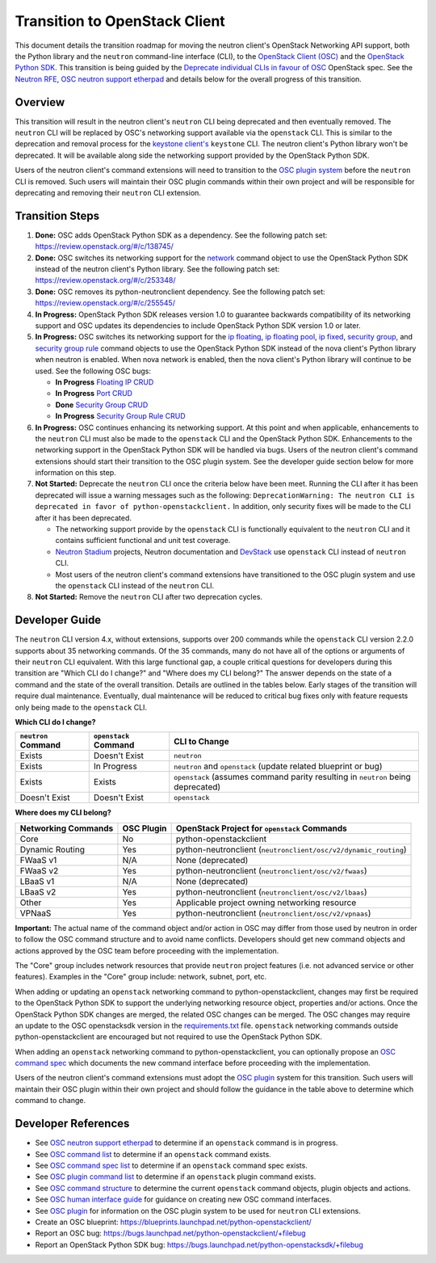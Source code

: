 ..
      Licensed under the Apache License, Version 2.0 (the "License"); you may
      not use this file except in compliance with the License. You may obtain
      a copy of the License at

          http://www.apache.org/licenses/LICENSE-2.0

      Unless required by applicable law or agreed to in writing, software
      distributed under the License is distributed on an "AS IS" BASIS, WITHOUT
      WARRANTIES OR CONDITIONS OF ANY KIND, either express or implied. See the
      License for the specific language governing permissions and limitations
      under the License.


      Convention for heading levels in Neutron devref:
      =======  Heading 0 (reserved for the title in a document)
      -------  Heading 1
      ~~~~~~~  Heading 2
      +++++++  Heading 3
      '''''''  Heading 4
      (Avoid deeper levels because they do not render well.)

Transition to OpenStack Client
==============================

This document details the transition roadmap for moving the neutron client's
OpenStack Networking API support, both the Python library and the ``neutron``
command-line interface (CLI), to the
`OpenStack Client (OSC) <https://github.com/openstack/python-openstackclient>`_
and the `OpenStack Python SDK <https://github.com/openstack/python-openstacksdk>`_.
This transition is being guided by the
`Deprecate individual CLIs in favour of OSC <https://review.openstack.org/#/c/243348/>`_
OpenStack spec. See the `Neutron RFE <https://bugs.launchpad.net/neutron/+bug/1521291>`_,
`OSC neutron support etherpad <https://etherpad.openstack.org/p/osc-neutron-support>`_ and
details below for the overall progress of this transition.

Overview
--------

This transition will result in the neutron client's ``neutron`` CLI being
deprecated and then eventually removed. The ``neutron`` CLI will be replaced
by OSC's networking support available via the ``openstack`` CLI. This is
similar to the deprecation and removal process for the
`keystone client's <https://github.com/openstack/python-keystoneclient>`_
``keystone`` CLI. The neutron client's Python library won't be deprecated.
It will be available along side the networking support provided by the
OpenStack Python SDK.

Users of the neutron client's command extensions will need to transition to the
`OSC plugin system <http://docs.openstack.org/developer/python-openstackclient/plugins.html>`_
before the ``neutron`` CLI is removed. Such users will maintain their OSC plugin
commands within their own project and will be responsible for deprecating and
removing their ``neutron`` CLI extension.

Transition Steps
----------------

1. **Done:** OSC adds OpenStack Python SDK as a dependency. See the following
   patch set: https://review.openstack.org/#/c/138745/

2. **Done:** OSC switches its networking support for the
   `network <http://docs.openstack.org/developer/python-openstackclient/command-objects/network.html>`_
   command object to use the OpenStack Python SDK instead of the neutron
   client's Python library. See the following patch set:
   https://review.openstack.org/#/c/253348/

3. **Done:** OSC removes its python-neutronclient dependency.
   See the following patch set: https://review.openstack.org/#/c/255545/

4. **In Progress:** OpenStack Python SDK releases version 1.0 to guarantee
   backwards compatibility of its networking support and OSC updates
   its dependencies to include OpenStack Python SDK version 1.0 or later.

5. **In Progress:** OSC switches its networking support for the
   `ip floating <http://docs.openstack.org/developer/python-openstackclient/command-objects/ip-floating.html>`_,
   `ip floating pool <http://docs.openstack.org/developer/python-openstackclient/command-objects/ip-floating-pool.html>`_,
   `ip fixed <http://docs.openstack.org/developer/python-openstackclient/command-objects/ip-fixed.html>`_,
   `security group <http://docs.openstack.org/developer/python-openstackclient/command-objects/security-group.html>`_, and
   `security group rule <http://docs.openstack.org/developer/python-openstackclient/command-objects/security-group-rule.html>`_
   command objects to use the OpenStack Python SDK instead of the nova
   client's Python library when neutron is enabled. When nova network
   is enabled, then the nova client's Python library will continue to
   be used. See the following OSC bugs:

   * **In Progress** `Floating IP CRUD <https://bugs.launchpad.net/python-openstackclient/+bug/1519502>`_

   * **In Progress** `Port CRUD <https://bugs.launchpad.net/python-openstackclient/+bug/1519909>`_

   * **Done** `Security Group CRUD <https://bugs.launchpad.net/python-openstackclient/+bug/1519511>`_

   * **In Progress** `Security Group Rule CRUD <https://bugs.launchpad.net/python-openstackclient/+bug/1519512>`_

6. **In Progress:** OSC continues enhancing its networking support.
   At this point and when applicable, enhancements to the ``neutron``
   CLI must also be made to the ``openstack`` CLI and the OpenStack Python SDK.
   Enhancements to the networking support in the OpenStack Python SDK will be
   handled via bugs. Users of the neutron client's command extensions should
   start their transition to the OSC plugin system.
   See the developer guide section below for more information on this step.

7. **Not Started:** Deprecate the ``neutron`` CLI once the criteria below have
   been meet. Running the CLI after it has been deprecated will issue a warning
   messages such as the following:
   ``DeprecationWarning: The neutron CLI is deprecated in favor of python-openstackclient.``
   In addition, only security fixes will be made to the CLI after it has been
   deprecated.

   * The networking support provide by the ``openstack`` CLI is functionally
     equivalent to the ``neutron`` CLI and it contains sufficient functional
     and unit test coverage.

   * `Neutron Stadium <http://docs.openstack.org/developer/neutron/stadium/sub_projects.html>`_
     projects, Neutron documentation and `DevStack <http://docs.openstack.org/developer/devstack/>`_
     use ``openstack`` CLI instead of ``neutron`` CLI.

   * Most users of the neutron client's command extensions have transitioned
     to the OSC plugin system and use the ``openstack`` CLI instead of the
     ``neutron`` CLI.

8. **Not Started:** Remove the ``neutron`` CLI after two deprecation cycles.

Developer Guide
---------------
The ``neutron`` CLI version 4.x, without extensions, supports over 200
commands while the ``openstack`` CLI version 2.2.0 supports about 35
networking commands. Of the 35 commands, many do not have all of the options
or arguments of their ``neutron`` CLI equivalent. With this large functional
gap, a couple critical questions for developers during this transition are "Which
CLI do I change?" and "Where does my CLI belong?" The answer depends on the
state of a command and the state of the overall transition. Details are
outlined in the tables below. Early stages of the transition will require dual
maintenance. Eventually, dual maintenance will be reduced to critical bug fixes
only with feature requests only being made to the ``openstack`` CLI.

**Which CLI do I change?**

+----------------------+------------------------+-------------------------------------------------+
| ``neutron`` Command  | ``openstack`` Command  | CLI to Change                                   |
+======================+========================+=================================================+
| Exists               | Doesn't Exist          | ``neutron``                                     |
+----------------------+------------------------+-------------------------------------------------+
| Exists               | In Progress            | ``neutron`` and ``openstack``                   |
|                      |                        | (update related blueprint or bug)               |
+----------------------+------------------------+-------------------------------------------------+
| Exists               | Exists                 | ``openstack``                                   |
|                      |                        | (assumes command parity resulting in            |
|                      |                        | ``neutron`` being deprecated)                   |
+----------------------+------------------------+-------------------------------------------------+
| Doesn't Exist        | Doesn't Exist          | ``openstack``                                   |
+----------------------+------------------------+-------------------------------------------------+

**Where does my CLI belong?**

+---------------------------+-------------------+-------------------------------------------------+
| Networking Commands       | OSC Plugin        | OpenStack Project for ``openstack`` Commands    |
+===========================+===================+=================================================+
| Core                      | No                | python-openstackclient                          |
+---------------------------+-------------------+-------------------------------------------------+
| Dynamic Routing           | Yes               | python-neutronclient                            |
|                           |                   | (``neutronclient/osc/v2/dynamic_routing``)      |
+---------------------------+-------------------+-------------------------------------------------+
| FWaaS v1                  | N/A               | None (deprecated)                               |
+---------------------------+-------------------+-------------------------------------------------+
| FWaaS v2                  | Yes               | python-neutronclient                            |
|                           |                   | (``neutronclient/osc/v2/fwaas``)                |
+---------------------------+-------------------+-------------------------------------------------+
| LBaaS v1                  | N/A               | None (deprecated)                               |
+---------------------------+-------------------+-------------------------------------------------+
| LBaaS v2                  | Yes               | python-neutronclient                            |
|                           |                   | (``neutronclient/osc/v2/lbaas``)                |
+---------------------------+-------------------+-------------------------------------------------+
| Other                     | Yes               | Applicable project owning networking resource   |
+---------------------------+-------------------+-------------------------------------------------+
| VPNaaS                    | Yes               | python-neutronclient                            |
|                           |                   | (``neutronclient/osc/v2/vpnaas``)               |
+---------------------------+-------------------+-------------------------------------------------+


**Important:** The actual name of the command object and/or action in OSC may differ
from those used by neutron in order to follow the OSC command structure and to avoid
name conflicts. Developers should get new command objects and actions approved by
the OSC team before proceeding with the implementation.

The "Core" group includes network resources that provide ``neutron`` project features
(i.e. not advanced service or other features).  Examples in the "Core" group include:
network, subnet, port, etc.

When adding or updating an ``openstack`` networking command to
python-openstackclient, changes may first be required to the
OpenStack Python SDK to support the underlying networking resource object,
properties and/or actions. Once the OpenStack Python SDK changes are merged,
the related OSC changes can be merged. The OSC changes may require an update
to the OSC openstacksdk version in the
`requirements.txt <https://github.com/openstack/python-openstackclient/blob/master/requirements.txt>`_
file. ``openstack`` networking commands outside python-openstackclient
are encouraged but not required to use the OpenStack Python SDK.

When adding an ``openstack`` networking command to python-openstackclient,
you can optionally propose an
`OSC command spec <https://github.com/openstack/python-openstackclient/blob/master/doc/source/specs/commands.rst>`_
which documents the new command interface before proceeding with the implementation.

Users of the neutron client's command extensions must adopt the
`OSC plugin <https://github.com/openstack/python-openstackclient/blob/master/doc/source/plugins.rst>`_
system for this transition. Such users will maintain their OSC plugin within their
own project and should follow the guidance in the table above to determine
which command to change.

Developer References
--------------------

* See `OSC neutron support etherpad <https://etherpad.openstack.org/p/osc-neutron-support>`_
  to determine if an ``openstack`` command is in progress.
* See `OSC command list <https://github.com/openstack/python-openstackclient/tree/master/doc/source/command-objects>`_
  to determine if an ``openstack`` command exists.
* See `OSC command spec list <https://github.com/openstack/python-openstackclient/tree/master/doc/source/specs/command-objects>`_
  to determine if an ``openstack`` command spec exists.
* See `OSC plugin command list <http://docs.openstack.org/developer/python-openstackclient/plugin-commands.html>`_
  to determine if an ``openstack`` plugin command exists.
* See `OSC command structure <https://github.com/openstack/python-openstackclient/blob/master/doc/source/commands.rst>`_
  to determine the current ``openstack`` command objects, plugin objects and actions.
* See `OSC human interface guide <https://github.com/openstack/python-openstackclient/blob/master/doc/source/humaninterfaceguide.rst>`_
  for guidance on creating new OSC command interfaces.
* See `OSC plugin <https://github.com/openstack/python-openstackclient/blob/master/doc/source/plugins.rst>`_
  for information on the OSC plugin system to be used for ``neutron`` CLI extensions.
* Create an OSC blueprint: https://blueprints.launchpad.net/python-openstackclient/
* Report an OSC bug: https://bugs.launchpad.net/python-openstackclient/+filebug
* Report an OpenStack Python SDK bug: https://bugs.launchpad.net/python-openstacksdk/+filebug
